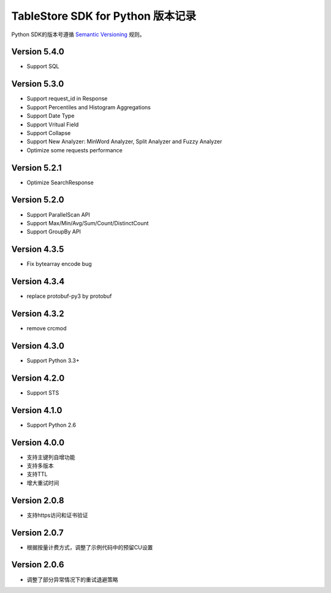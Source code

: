 TableStore SDK for Python 版本记录
===========================

Python SDK的版本号遵循 `Semantic Versioning <http://semver.org/>`_ 规则。

Version 5.4.0
-------------

- Support SQL

Version 5.3.0
-------------

- Support request_id in Response
- Support Percentiles and Histogram Aggregations
- Support Date Type
- Support Vritual Field
- Support Collapse
- Support New Analyzer: MinWord Analyzer, Split Analyzer and Fuzzy Analyzer
- Optimize some requests performance

Version 5.2.1
-------------

- Optimize SearchResponse

Version 5.2.0
-------------

- Support ParallelScan API
- Support Max/Min/Avg/Sum/Count/DistinctCount
- Support GroupBy API

Version 4.3.5
-------------

- Fix bytearray encode bug

Version 4.3.4
-------------

- replace protobuf-py3 by protobuf

Version 4.3.2
-------------

- remove crcmod

Version 4.3.0
-------------

- Support Python 3.3+

Version 4.2.0
-------------

- Support STS

Version 4.1.0
-------------

- Support Python 2.6

Version 4.0.0
-------------

- 支持主键列自增功能
- 支持多版本
- 支持TTL
- 增大重试时间

Version 2.0.8
-------------

- 支持https访问和证书验证

Version 2.0.7
-------------

- 根据按量计费方式，调整了示例代码中的预留CU设置 

Version 2.0.6
-------------

- 调整了部分异常情况下的重试退避策略

